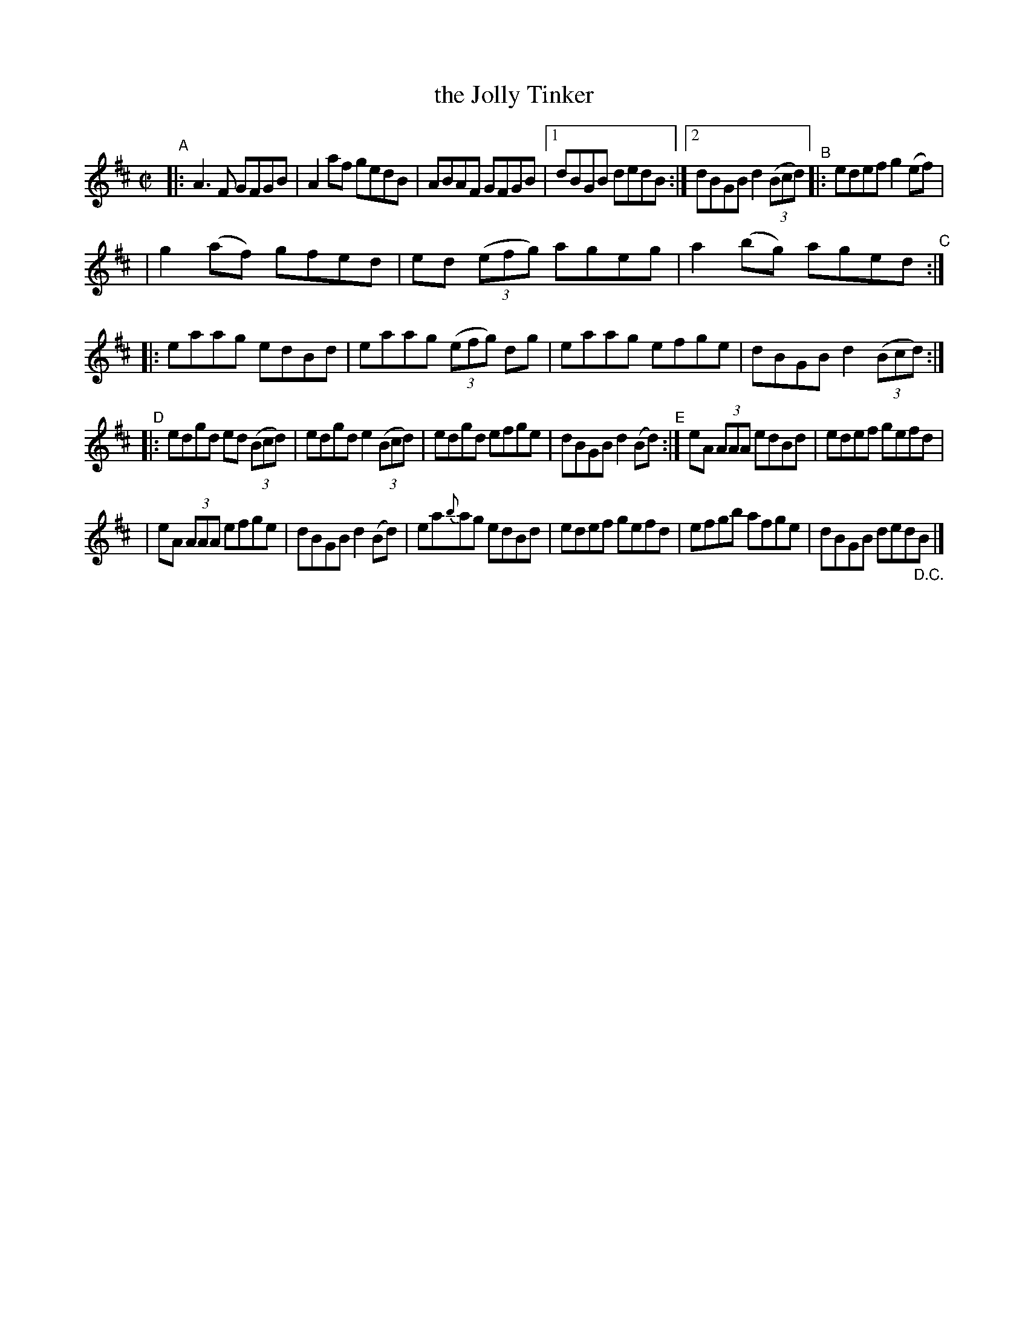 X: 751
T: the Jolly Tinker
R: reel
%S: s:4 b:21(6+7+6+6)
B: Francis O'Neill: "The Dance Music of Ireland" (1907) #751
Z: Frank Nordberg - http://www.musicaviva.com
F: http://www.musicaviva.com/abc/tunes/ireland/oneill-1001/0751/oneill-1001-0751-1.abc
M: C|
L: 1/8
K: D
"^A"\
|: A3F GFGB | A2af gedB | ABAF GFGB |[1 dBGB dedB :|[2 dBGB d2(3(Bcd) "^B"|: edef g2(ef) |
| g2(af) gfed | ed (3(efg) ageg | a2(bg) aged "^C":: eaag edBd | eaag (3(efg) dg | eaag efge | dBGB d2(3(Bcd) :|
"^D"\
|: edgd ed (3(Bcd) | edgd e2 (3(Bcd) | edgd efge | dBGB d2(Bd) "^E":| eA (3AAA edBd | edef gefd |
| eA (3AAA efge | dBGB d2(Bd) | ea{b}ag edBd | edef gefd | efgb afge | dBGB ded"_D.C."B |]
